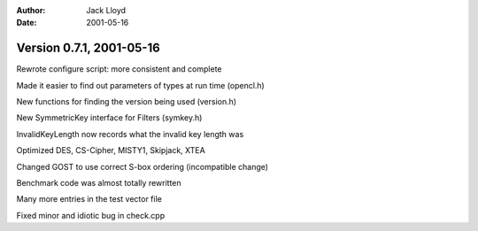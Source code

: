 
:Author: Jack Lloyd
:Date: 2001-05-16

Version 0.7.1, 2001-05-16
----------------------------------------

Rewrote configure script: more consistent and complete

Made it easier to find out parameters of types at run time (opencl.h)

New functions for finding the version being used (version.h)

New SymmetricKey interface for Filters (symkey.h)

InvalidKeyLength now records what the invalid key length was

Optimized DES, CS-Cipher, MISTY1, Skipjack, XTEA

Changed GOST to use correct S-box ordering (incompatible change)

Benchmark code was almost totally rewritten

Many more entries in the test vector file

Fixed minor and idiotic bug in check.cpp

